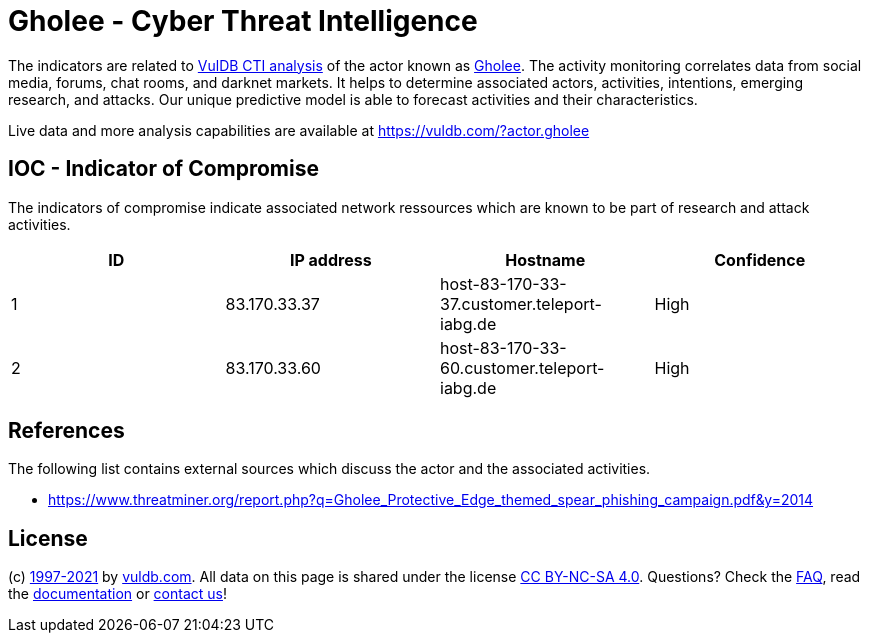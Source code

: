 = Gholee - Cyber Threat Intelligence

The indicators are related to https://vuldb.com/?doc.cti[VulDB CTI analysis] of the actor known as https://vuldb.com/?actor.gholee[Gholee]. The activity monitoring correlates data from social media, forums, chat rooms, and darknet markets. It helps to determine associated actors, activities, intentions, emerging research, and attacks. Our unique predictive model is able to forecast activities and their characteristics.

Live data and more analysis capabilities are available at https://vuldb.com/?actor.gholee

== IOC - Indicator of Compromise

The indicators of compromise indicate associated network ressources which are known to be part of research and attack activities.

[options="header"]
|========================================
|ID|IP address|Hostname|Confidence
|1|83.170.33.37|host-83-170-33-37.customer.teleport-iabg.de|High
|2|83.170.33.60|host-83-170-33-60.customer.teleport-iabg.de|High
|========================================

== References

The following list contains external sources which discuss the actor and the associated activities.

* https://www.threatminer.org/report.php?q=Gholee_Protective_Edge_themed_spear_phishing_campaign.pdf&y=2014

== License

(c) https://vuldb.com/?doc.changelog[1997-2021] by https://vuldb.com/?doc.about[vuldb.com]. All data on this page is shared under the license https://creativecommons.org/licenses/by-nc-sa/4.0/[CC BY-NC-SA 4.0]. Questions? Check the https://vuldb.com/?doc.faq[FAQ], read the https://vuldb.com/?doc[documentation] or https://vuldb.com/?contact[contact us]!
